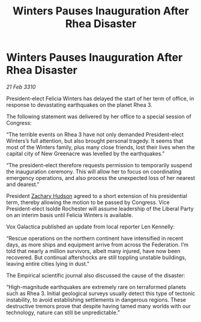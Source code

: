 :PROPERTIES:
:ID:       05af0af3-8bdf-4ff2-83bb-540a5e21253b
:END:
#+title: Winters Pauses Inauguration After Rhea Disaster
#+filetags: :galnet:

* Winters Pauses Inauguration After Rhea Disaster

/21 Feb 3310/

President-elect Felicia Winters has delayed the start of her term of office, in response to devastating earthquakes on the planet Rhea 3. 

The following statement was delivered by her office to a special session of Congress: 

“The terrible events on Rhea 3 have not only demanded President-elect Winters’s full attention, but also brought personal tragedy. It seems that most of the Winters family, plus many close friends, lost their lives when the capital city of New Greenacre was levelled by the earthquakes.” 

“The president-elect therefore requests permission to temporarily suspend the inauguration ceremony. This will allow her to focus on coordinating emergency operations, and also process the unexpected loss of her nearest and dearest.” 

President [[id:02322be1-fc02-4d8b-acf6-9a9681e3fb15][Zachary Hudson]] agreed to a short extension of his presidential term, thereby allowing the motion to be passed by Congress. Vice President-elect Isolde Rochester will assume leadership of the Liberal Party on an interim basis until Felicia Winters is available. 

Vox Galactica published an update from local reporter Len Kennelly: 

“Rescue operations on the northern continent have intensified in recent days, as more ships and equipment arrive from across the Federation. I’m told that nearly a million survivors, albeit many injured, have now been recovered. But continual aftershocks are still toppling unstable buildings, leaving entire cities lying in dust.” 

The Empirical scientific journal also discussed the cause of the disaster: 

“High-magnitude earthquakes are extremely rare on terraformed planets such as Rhea 3. Initial geological surveys usually detect this type of tectonic instability, to avoid establishing settlements in dangerous regions. These destructive tremors prove that despite having tamed many worlds with our technology, nature can still be unpredictable.”
